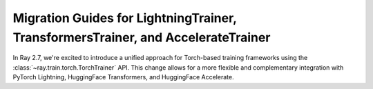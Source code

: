 Migration Guides for LightningTrainer, TransformersTrainer, and AccelerateTrainer
=================================================================================

In Ray 2.7, we're excited to introduce a unified approach for Torch-based training frameworks
using the :class:`~ray.train.torch.TorchTrainer` API. This change allows for a more 
flexible and complementary integration with PyTorch Lightning, HuggingFace Transformers, 
and HuggingFace Accelerate.

.. tab-set::

    .. tab-item:: PyTorch Lightning

        Previously we proposed `LightningTrainer` in Ray 2.4, which leverages 
        `LightningConfigBuilder` to aggregate configurations for `pl.LightningModule` 
        and `pl.Trainer`. 
        
        It instantiates the model and trainer object internally and runs a pre-defined 
        training loop in a black box.

        .. code-block:: python
            
            from ray.train.lightning import LightningConfigBuilder, LightningTrainer

            config_builder = LightningConfigBuilder()
            config_builder.module(cls=MNISTClassifier, lr=1e-3, feature_dim=128)
            config_builder.checkpointing(monitor="val_accuracy", mode="max", save_top_k=3)
            config_builder.trainer(
                max_epochs=10,
                accelerator="gpu",
                log_every_n_steps=100,
                logger=CSVLogger("./logs"),
            )

            datamodule = MNISTDataModule(batch_size=32)
            config_builder.fit_params(datamodule=datamodule)

            ray_trainer = LightningTrainer(
                lightning_config=config_builder.build(),
                scaling_config=ScalingConfig(num_workers=4, use_gpu=True),
                run_config=RunConfig(
                    checkpoint_config=CheckpointConfig(
                        num_to_keep=3,
                        checkpoint_score_attribute="val_accuracy",
                        checkpoint_score_order="max",
                    ),
                )
            )
            ray_trainer.fit()

        This version of our LightningTrainer API was constraining and limited 
        the users' ability to manage the training functionality.
        
        We're pleased to introduce the newly unified TorchTrainer API, which offers 
        enhanced transparency, flexibility, and simplicity. This API is more aligned
        with standard PyTorch Lightning scripts, ensuring users have better 
        control over their native Lightning code.


        .. code-block:: python
            
            import pytorch_lightning as pl
            from ray.train.torch import TorchTrainer
            from ray.train.lightning import (
                RayDDPStrategy, 
                RayLightningEnvironment,
                RayTrainReportCallback,
                prepare_trainer
            ) 

            def train_func_per_worker():
                model = MNISTClassifier(lr=1e-3, feature_dim=128)
                datamodule = MNISTDataModule(batch_size=32)

                trainer = pl.Trainer(
                    max_epochs=10,
                    accelerator="gpu",
                    log_every_n_steps=100,
                    logger=CSVLogger("./logs"),
                    # New configurations below
                    devices="auto",
                    strategy=RayDDPStrategy(),
                    plugins=[RayLightningEnvironment()],
                    callbacks=[RayTrainReportCallback()],
                )
                trainer = prepare_trainer(trainer)

                trainer.fit(model, datamodule=datamodule)

            ray_trainer = TorchTrainer(
                train_func_per_worker,
                scaling_config=ScalingConfig(num_workers=4, use_gpu=True),
                run_config=RunConfig(
                    checkpoint_config=CheckpointConfig(
                        num_to_keep=3,
                        checkpoint_score_attribute="val_accuracy",
                        checkpoint_score_order="max",
                    ),
                )
            )

            ray_trainer.fit()

        For more information, please refer to our :ref:`TorchTrainer User Guide <train-pytorch-overview>`.

    .. tab-item:: HF Transformers 
    
    .. tab-item:: HF Accelerate


